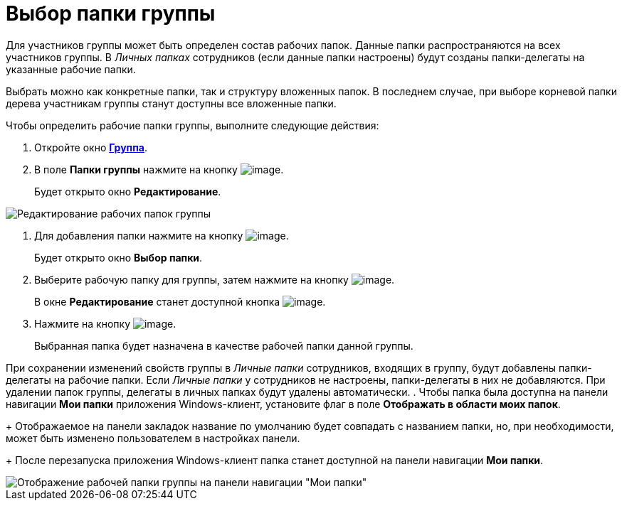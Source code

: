 = Выбор папки группы

Для участников группы может быть определен состав рабочих папок. Данные папки распространяются на всех участников группы. В _Личных папках_ сотрудников (если данные папки настроены) будут созданы папки-делегаты на указанные рабочие папки.

Выбрать можно как конкретные папки, так и структуру вложенных папок. В последнем случае, при выборе корневой папки дерева участникам группы станут доступны все вложенные папки.

Чтобы определить рабочие папки группы, выполните следующие действия:

. Откройте окно xref:staff_Groups_add.adoc#task_tx_rh_n__image_qhf_h13_2n[*Группа*].
. В поле *Папки группы* нажмите на кнопку image:buttons/staff_arrow_dawn_grey.png[image].
+
Будет открыто окно *Редактирование*.

image::staff_Group_folder_change.png[Редактирование рабочих папок группы]
. Для добавления папки нажмите на кнопку image:buttons/staff_Add_green_plus.png[image].
+
Будет открыто окно *Выбор папки*.
. Выберите рабочую папку для группы, затем нажмите на кнопку image:buttons/staff_Check.png[image].
+
В окне *Редактирование* станет доступной кнопка image:buttons/staff_Add.png[image].
. Нажмите на кнопку image:buttons/staff_Add.png[image].
+
Выбранная папка будет назначена в качестве рабочей папки данной группы.

При сохранении изменений свойств группы в _Личные папки_ сотрудников, входящих в группу, будут добавлены папки-делегаты на рабочие папки. Если _Личные папки_ у сотрудников не настроены, папки-делегаты в них не добавляются. При удалении папок группы, делегаты в личных папках будут удалены автоматически.
. Чтобы папка была доступна на панели навигации *Мои папки* приложения Windows-клиент, установите флаг в поле *Отображать в области моих папок*.
+
Отображаемое на панели закладок название по умолчанию будет совпадать с названием папки, но, при необходимости, может быть изменено пользователем в настройках панели.
+
После перезапуска приложения Windows-клиент папка станет доступной на панели навигации *Мои папки*.

image::staff_Group_folder_panel_My_folders.png[Отображение рабочей папки группы на панели навигации "Мои папки"]
